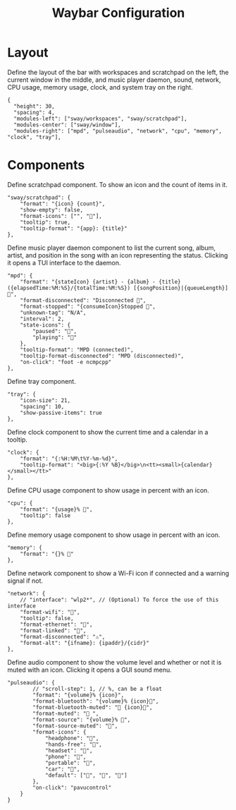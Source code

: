 #+title: Waybar Configuration
* Layout
Define the layout of the bar with workspaces and scratchpad on the left, the current window in the middle, and music player daemon, sound, network, CPU usage, memory usage, clock, and system tray on the right.
#+begin_src js-json :tangle ~/.config/waybar/config :mkdirp yes
  {
    "height": 30,
    "spacing": 4,
    "modules-left": ["sway/workspaces", "sway/scratchpad"],
    "modules-center": ["sway/window"],
    "modules-right": ["mpd", "pulseaudio", "network", "cpu", "memory", "clock", "tray"],
#+end_src

* Components
Define scratchpad component. To show an icon and the count of items in it.
#+begin_src js-json :tangle ~/.config/waybar/config :mkdirp yes
  "sway/scratchpad": {
      "format": "{icon} {count}",
      "show-empty": false,
      "format-icons": ["", ""],
      "tooltip": true,
      "tooltip-format": "{app}: {title}"
  },
#+end_src

Define music player daemon component to list the current song, album, artist, and position in the song with an icon representing the status. Clicking it opens a TUI interface to the daemon.
#+begin_src js-json :tangle ~/.config/waybar/config :mkdirp yes
  "mpd": {
      "format": "{stateIcon} {artist} - {album} - {title} ({elapsedTime:%M:%S}/{totalTime:%M:%S}) [{songPosition}|{queueLength}] 🎵",
      "format-disconnected": "Disconnected 🎵",
      "format-stopped": "{consumeIcon}Stopped 🎵",
      "unknown-tag": "N/A",
      "interval": 2,
      "state-icons": {
          "paused": "",
          "playing": ""
      },
      "tooltip-format": "MPD (connected)",
      "tooltip-format-disconnected": "MPD (disconnected)",
      "on-click": "foot -e ncmpcpp"
  },
#+end_src

Define tray component.
#+begin_src js-json :tangle ~/.config/waybar/config :mkdirp yes
  "tray": {
      "icon-size": 21,
      "spacing": 10,
      "show-passive-items": true
  },
#+end_src

Define clock component to show the current time and a calendar in a tooltip.
#+begin_src js-json :tangle ~/.config/waybar/config :mkdirp yes
  "clock": {
      "format": "{:%H:%M\t%Y-%m-%d}",
      "tooltip-format": "<big>{:%Y %B}</big>\n<tt><small>{calendar}</small></tt>"
  },
#+end_src

Define CPU usage component to show usage in percent with an icon.
#+begin_src js-json :tangle ~/.config/waybar/config :mkdirp yes
  "cpu": {
      "format": "{usage}% ",
      "tooltip": false
  },
#+end_src

Define memory usage component to show usage in percent with an icon.
#+begin_src js-json :tangle ~/.config/waybar/config :mkdirp yes
  "memory": {
      "format": "{}% "
  },
#+end_src

Define network component to show a Wi-Fi icon if connected and a warning signal if not.
#+begin_src js-json :tangle ~/.config/waybar/config :mkdirp yes
  "network": {
      // "interface": "wlp2*", // (Optional) To force the use of this interface
      "format-wifi": "",
      "tooltip": false,
      "format-ethernet": "",
      "format-linked": "",
      "format-disconnected": "⚠",
      "format-alt": "{ifname}: {ipaddr}/{cidr}"
  },
#+end_src

Define audio component to show the volume level and whether or not it is muted with an icon. Clicking it opens a GUI sound menu.
#+begin_src js-json :tangle ~/.config/waybar/config :mkdirp yes
  "pulseaudio": {
          // "scroll-step": 1, // %, can be a float
          "format": "{volume}% {icon}",
          "format-bluetooth": "{volume}% {icon}",
          "format-bluetooth-muted": " {icon}",
          "format-muted": " ",
          "format-source": "{volume}% ",
          "format-source-muted": "",
          "format-icons": {
              "headphone": "",
              "hands-free": "",
              "headset": "",
              "phone": "",
              "portable": "",
              "car": "",
              "default": ["", "", ""]
          },
          "on-click": "pavucontrol"
      }
  }
#+end_src
